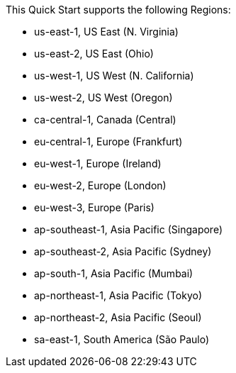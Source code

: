 This Quick Start supports the following Regions:

* us-east-1, US East (N. Virginia)
* us-east-2, US East (Ohio)
* us-west-1, US West (N. California)
* us-west-2, US West (Oregon)
* ca-central-1, Canada (Central)
* eu-central-1, Europe (Frankfurt)
* eu-west-1, Europe (Ireland)
* eu-west-2, Europe (London)
* eu-west-3, Europe (Paris)
* ap-southeast-1, Asia Pacific (Singapore)
* ap-southeast-2, Asia Pacific (Sydney)
* ap-south-1, Asia Pacific (Mumbai)
* ap-northeast-1, Asia Pacific (Tokyo)
* ap-northeast-2, Asia Pacific (Seoul)
* sa-east-1, South America (São Paulo)

//Full list: https://docs.aws.amazon.com/general/latest/gr/rande.html
